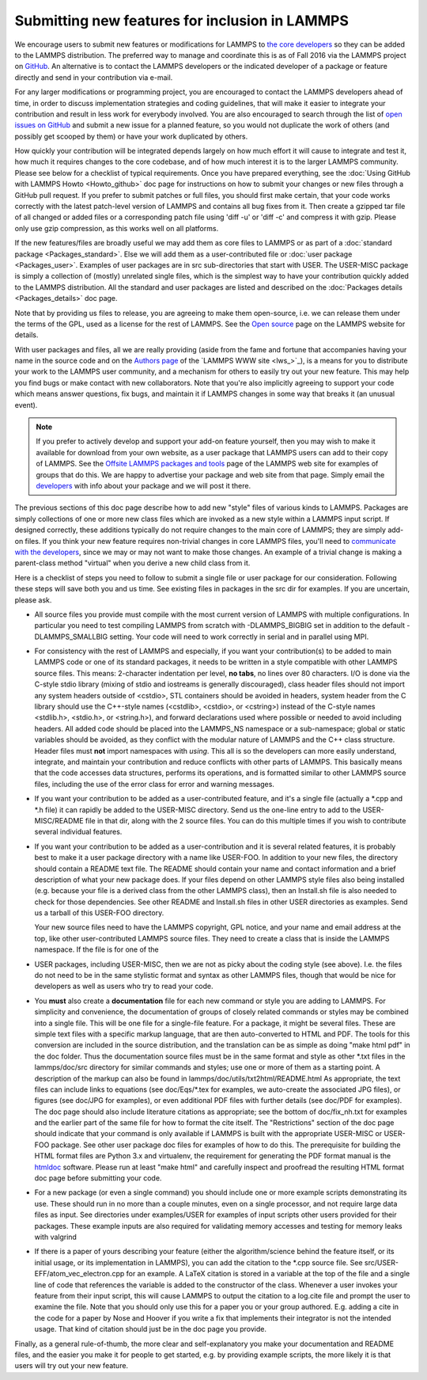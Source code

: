 Submitting new features for inclusion in LAMMPS
===============================================

We encourage users to submit new features or modifications for LAMMPS
to `the core developers <http://lammps.sandia.gov/authors.html>`_ so they
can be added to the LAMMPS distribution. The preferred way to manage
and coordinate this is as of Fall 2016 via the LAMMPS project on
`GitHub <https://github.com/lammps/lammps>`_. An alternative is to
contact the LAMMPS developers or the indicated developer of a package
or feature directly and send in your contribution via e-mail.

For any larger modifications or programming project, you are
encouraged to contact the LAMMPS developers ahead of time, in order to
discuss implementation strategies and coding guidelines, that will
make it easier to integrate your contribution and result in less work
for everybody involved. You are also encouraged to search through the
list of `open issues on GitHub <https://github.com/lammps/lammps/issues>`_ and submit a new issue
for a planned feature, so you would not duplicate the work of others
(and possibly get scooped by them) or have your work duplicated by
others.

How quickly your contribution will be integrated depends largely on
how much effort it will cause to integrate and test it, how much it
requires changes to the core codebase, and of how much interest it is
to the larger LAMMPS community.  Please see below for a checklist of
typical requirements. Once you have prepared everything, see the
:doc:`Using GitHub with LAMMPS Howto <Howto_github>` doc page for instructions on how to
submit your changes or new files through a GitHub pull request. If you
prefer to submit patches or full files, you should first make certain,
that your code works correctly with the latest patch-level version of
LAMMPS and contains all bug fixes from it. Then create a gzipped tar
file of all changed or added files or a corresponding patch file using
'diff -u' or 'diff -c' and compress it with gzip. Please only use gzip
compression, as this works well on all platforms.

If the new features/files are broadly useful we may add them as core
files to LAMMPS or as part of a :doc:`standard package <Packages_standard>`.  Else we will add them as a
user-contributed file or :doc:`user package <Packages_user>`.  Examples
of user packages are in src sub-directories that start with USER.  The
USER-MISC package is simply a collection of (mostly) unrelated single
files, which is the simplest way to have your contribution quickly
added to the LAMMPS distribution.  All the standard and user packages
are listed and described on the :doc:`Packages details <Packages_details>` doc page.

Note that by providing us files to release, you are agreeing to make
them open-source, i.e. we can release them under the terms of the GPL,
used as a license for the rest of LAMMPS.  See the `Open source <http://lammps.sandia.gov/open_source.html>`_ page on the LAMMPS
website for details.

With user packages and files, all we are really providing (aside from
the fame and fortune that accompanies having your name in the source
code and on the `Authors page <http://lammps.sandia.gov/authors.html>`_
of the `LAMMPS WWW site <lws_>`_), is a means for you to distribute your
work to the LAMMPS user community, and a mechanism for others to
easily try out your new feature.  This may help you find bugs or make
contact with new collaborators.  Note that you're also implicitly
agreeing to support your code which means answer questions, fix bugs,
and maintain it if LAMMPS changes in some way that breaks it (an
unusual event).

.. note::

   If you prefer to actively develop and support your add-on
   feature yourself, then you may wish to make it available for download
   from your own website, as a user package that LAMMPS users can add to
   their copy of LAMMPS.  See the `Offsite LAMMPS packages and tools <http://lammps.sandia.gov/offsite.html>`_ page of the LAMMPS web
   site for examples of groups that do this.  We are happy to advertise
   your package and web site from that page.  Simply email the
   `developers <http://lammps.sandia.gov/authors.html>`_ with info about
   your package and we will post it there.

The previous sections of this doc page describe how to add new "style"
files of various kinds to LAMMPS.  Packages are simply collections of
one or more new class files which are invoked as a new style within a
LAMMPS input script.  If designed correctly, these additions typically
do not require changes to the main core of LAMMPS; they are simply
add-on files.  If you think your new feature requires non-trivial
changes in core LAMMPS files, you'll need to `communicate with the developers <http://lammps.sandia.gov/authors.html>`_, since we may or may
not want to make those changes.  An example of a trivial change is
making a parent-class method "virtual" when you derive a new child
class from it.

Here is a checklist of steps you need to follow to submit a single file
or user package for our consideration.  Following these steps will save
both you and us time. See existing files in packages in the src dir for
examples. If you are uncertain, please ask.

* All source files you provide must compile with the most current
  version of LAMMPS with multiple configurations. In particular you
  need to test compiling LAMMPS from scratch with -DLAMMPS\_BIGBIG
  set in addition to the default -DLAMMPS\_SMALLBIG setting. Your code
  will need to work correctly in serial and in parallel using MPI.
* For consistency with the rest of LAMMPS and especially, if you want
  your contribution(s) to be added to main LAMMPS code or one of its
  standard packages, it needs to be written in a style compatible with
  other LAMMPS source files. This means: 2-character indentation per
  level, **no tabs**\ , no lines over 80 characters. I/O is done via
  the C-style stdio library (mixing of stdio and iostreams is generally
  discouraged), class header files should not import any system headers
  outside of <cstdio>, STL containers should be avoided in headers,
  system header from the C library should use the C++-style names
  (<cstdlib>, <cstdio>, or <cstring>) instead of the C-style names
  <stdlib.h>, <stdio.h>, or <string.h>), and forward declarations
  used where possible or needed to avoid including headers.
  All added code should be placed into the LAMMPS\_NS namespace or a
  sub-namespace; global or static variables should be avoided, as they
  conflict with the modular nature of LAMMPS and the C++ class structure.
  Header files must **not** import namespaces with *using*\ .
  This all is so the developers can more easily understand, integrate,
  and maintain your contribution and reduce conflicts with other parts
  of LAMMPS.  This basically means that the code accesses data
  structures, performs its operations, and is formatted similar to other
  LAMMPS source files, including the use of the error class for error
  and warning messages.
* If you want your contribution to be added as a user-contributed
  feature, and it's a single file (actually a \*.cpp and \*.h file) it can
  rapidly be added to the USER-MISC directory.  Send us the one-line
  entry to add to the USER-MISC/README file in that dir, along with the
  2 source files.  You can do this multiple times if you wish to
  contribute several individual features.
* If you want your contribution to be added as a user-contribution and
  it is several related features, it is probably best to make it a user
  package directory with a name like USER-FOO.  In addition to your new
  files, the directory should contain a README text file.  The README
  should contain your name and contact information and a brief
  description of what your new package does.  If your files depend on
  other LAMMPS style files also being installed (e.g. because your file
  is a derived class from the other LAMMPS class), then an Install.sh
  file is also needed to check for those dependencies.  See other README
  and Install.sh files in other USER directories as examples.  Send us a
  tarball of this USER-FOO directory.

  Your new source files need to have the LAMMPS copyright, GPL notice,
  and your name and email address at the top, like other
  user-contributed LAMMPS source files.  They need to create a class
  that is inside the LAMMPS namespace.  If the file is for one of the

* USER packages, including USER-MISC, then we are not as picky about the
  coding style (see above).  I.e. the files do not need to be in the
  same stylistic format and syntax as other LAMMPS files, though that
  would be nice for developers as well as users who try to read your
  code.
* You **must** also create a **documentation** file for each new command or
  style you are adding to LAMMPS. For simplicity and convenience, the
  documentation of groups of closely related commands or styles may be
  combined into a single file.  This will be one file for a single-file
  feature.  For a package, it might be several files.  These are simple
  text files with a specific markup language, that are then auto-converted
  to HTML and PDF. The tools for this conversion are included in the
  source distribution, and the translation can be as simple as doing
  "make html pdf" in the doc folder.
  Thus the documentation source files must be in the same format and
  style as other \*.txt files in the lammps/doc/src directory for similar
  commands and styles; use one or more of them as a starting point.
  A description of the markup can also be found in
  lammps/doc/utils/txt2html/README.html
  As appropriate, the text files can include links to equations
  (see doc/Eqs/\*.tex for examples, we auto-create the associated JPG
  files), or figures (see doc/JPG for examples), or even additional PDF
  files with further details (see doc/PDF for examples).  The doc page
  should also include literature citations as appropriate; see the
  bottom of doc/fix\_nh.txt for examples and the earlier part of the same
  file for how to format the cite itself.  The "Restrictions" section of
  the doc page should indicate that your command is only available if
  LAMMPS is built with the appropriate USER-MISC or USER-FOO package.
  See other user package doc files for examples of how to do this. The
  prerequisite for building the HTML format files are Python 3.x and
  virtualenv, the requirement for generating the PDF format manual
  is the `htmldoc <http://www.htmldoc.org/>`_ software. Please run at least
  "make html" and carefully inspect and proofread the resulting HTML format
  doc page before submitting your code.
* For a new package (or even a single command) you should include one or
  more example scripts demonstrating its use.  These should run in no
  more than a couple minutes, even on a single processor, and not require
  large data files as input.  See directories under examples/USER for
  examples of input scripts other users provided for their packages.
  These example inputs are also required for validating memory accesses
  and testing for memory leaks with valgrind
* If there is a paper of yours describing your feature (either the
  algorithm/science behind the feature itself, or its initial usage, or
  its implementation in LAMMPS), you can add the citation to the \*.cpp
  source file.  See src/USER-EFF/atom\_vec\_electron.cpp for an example.
  A LaTeX citation is stored in a variable at the top of the file and a
  single line of code that references the variable is added to the
  constructor of the class.  Whenever a user invokes your feature from
  their input script, this will cause LAMMPS to output the citation to a
  log.cite file and prompt the user to examine the file.  Note that you
  should only use this for a paper you or your group authored.
  E.g. adding a cite in the code for a paper by Nose and Hoover if you
  write a fix that implements their integrator is not the intended
  usage.  That kind of citation should just be in the doc page you
  provide.


Finally, as a general rule-of-thumb, the more clear and
self-explanatory you make your documentation and README files, and the
easier you make it for people to get started, e.g. by providing example
scripts, the more likely it is that users will try out your new feature.

